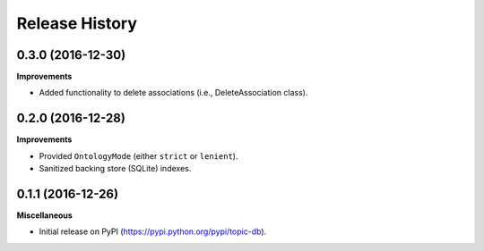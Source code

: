 .. :changelog:

Release History
---------------

0.3.0 (2016-12-30)
++++++++++++++++++

**Improvements**

- Added functionality to delete associations (i.e., DeleteAssociation class).

0.2.0 (2016-12-28)
++++++++++++++++++

**Improvements**

- Provided ``OntologyMode`` (either ``strict`` or ``lenient``).
- Sanitized backing store (SQLite) indexes.

0.1.1 (2016-12-26)
++++++++++++++++++

**Miscellaneous**

- Initial release on PyPI (https://pypi.python.org/pypi/topic-db).
